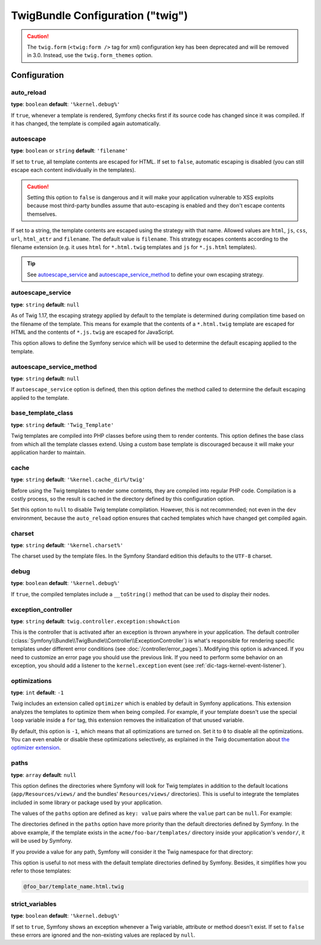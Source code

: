 .. index::
    pair: Twig; Configuration reference

TwigBundle Configuration ("twig")
=================================

.. configuration-block::

    .. code-block:: yaml

        twig:
            exception_controller:  twig.controller.exception:showAction

            form_themes:

                # Default:
                - form_div_layout.html.twig

                # Bootstrap:
                - bootstrap_3_layout.html.twig
                - bootstrap_3_horizontal_layout.html.twig

                # Foundation
                - foundation_5_layout.html.twig

                # Example:
                - MyBundle::form.html.twig

            globals:

                # Examples:
                foo:                 '@bar'
                pi:                  3.14

                # Example options, but the easiest use is as seen above
                some_variable_name:
                    # a service id that should be the value
                    id:                   ~
                    # set to service or leave blank
                    type:                 ~
                    value:                ~
            autoescape:                ~

            # See http://twig.sensiolabs.org/doc/recipes.html#using-the-template-name-to-set-the-default-escaping-strategy
            autoescape_service:        ~ # Example: '@my_service'
            autoescape_service_method: ~ # use in combination with autoescape_service option
            base_template_class:       ~ # Example: Twig_Template
            cache:                     '%kernel.cache_dir%/twig'
            charset:                   '%kernel.charset%'
            debug:                     '%kernel.debug%'
            strict_variables:          ~
            auto_reload:               ~
            optimizations:             ~
            paths:
                '%kernel.root_dir%/../vendor/acme/foo-bar/templates': foo_bar

    .. code-block:: xml

        <container xmlns="http://symfony.com/schema/dic/services"
            xmlns:xsi="http://www.w3.org/2001/XMLSchema-instance"
            xmlns:twig="http://symfony.com/schema/dic/twig"
            xsi:schemaLocation="http://symfony.com/schema/dic/services http://symfony.com/schema/dic/services/services-1.0.xsd
                                http://symfony.com/schema/dic/twig http://symfony.com/schema/dic/twig/twig-1.0.xsd">

            <twig:config
                auto-reload="%kernel.debug%"
                autoescape="true"
                base-template-class="Twig_Template"
                cache="%kernel.cache_dir%/twig"
                charset="%kernel.charset%"
                debug="%kernel.debug%"
                strict-variables="false"
                optimizations="true"
            >
                <twig:form-theme>form_div_layout.html.twig</twig:form-theme> <!-- Default -->
                <twig:form-theme>MyBundle::form.html.twig</twig:form-theme>

                <twig:global key="foo" id="bar" type="service" />
                <twig:global key="pi">3.14</twig:global>

                <twig:exception-controller>AcmeFooBundle:Exception:showException</twig:exception-controller>
                <twig:path namespace="foo_bar">%kernel.root_dir%/../vendor/acme/foo-bar/templates</twig:path>
            </twig:config>
        </container>

    .. code-block:: php

        $container->loadFromExtension('twig', array(
            'form_themes' => array(
                'form_div_layout.html.twig', // Default
                'MyBundle::form.html.twig',
             ),
             'globals' => array(
                 'foo' => '@bar',
                 'pi'  => 3.14,
             ),
             'auto_reload'          => '%kernel.debug%',
             'autoescape'           => true,
             'base_template_class'  => 'Twig_Template',
             'cache'                => '%kernel.cache_dir%/twig',
             'charset'              => '%kernel.charset%',
             'debug'                => '%kernel.debug%',
             'strict_variables'     => false,
             'exception_controller' => 'AcmeFooBundle:Exception:showException',
             'optimizations'        => true,
             'paths' => array(
                 '%kernel.root_dir%/../vendor/acme/foo-bar/templates' => 'foo_bar',
             ),
        ));

.. caution::

    The ``twig.form`` (``<twig:form />`` tag for xml) configuration key
    has been deprecated and will be removed in 3.0. Instead, use the ``twig.form_themes``
    option.

Configuration
-------------

auto_reload
~~~~~~~~~~~

**type**: ``boolean`` **default**: ``'%kernel.debug%'``

If ``true``, whenever a template is rendered, Symfony checks first if its source
code has changed since it was compiled. If it has changed, the template is
compiled again automatically.

autoescape
~~~~~~~~~~

**type**: ``boolean`` or ``string`` **default**: ``'filename'``

If set to ``true``, all template contents are escaped for HTML. If set to
``false``, automatic escaping is disabled (you can still escape each content
individually in the templates).

.. caution::

    Setting this option to ``false`` is dangerous and it will make your
    application vulnerable to XSS exploits because most third-party bundles
    assume that auto-escaping is enabled and they don't escape contents
    themselves.

If set to a string, the template contents are escaped using the strategy with
that name. Allowed values are ``html``, ``js``, ``css``, ``url``, ``html_attr``
and ``filename``. The default value is ``filename``. This strategy escapes
contents according to the filename extension (e.g. it uses ``html`` for
``*.html.twig`` templates and ``js`` for ``*.js.html`` templates).

.. tip::

    See `autoescape_service`_ and `autoescape_service_method`_ to define your
    own escaping strategy.

autoescape_service
~~~~~~~~~~~~~~~~~~

**type**: ``string`` **default**: ``null``

As of Twig 1.17, the escaping strategy applied by default to the template is
determined during compilation time based on the filename of the template. This
means for example that the contents of a ``*.html.twig`` template are escaped
for HTML and the contents of ``*.js.twig`` are escaped for JavaScript.

This option allows to define the Symfony service which will be used to determine
the default escaping applied to the template.

autoescape_service_method
~~~~~~~~~~~~~~~~~~~~~~~~~

**type**: ``string`` **default**: ``null``

If ``autoescape_service`` option is defined, then this option defines the method
called to determine the default escaping applied to the template.

base_template_class
~~~~~~~~~~~~~~~~~~~

**type**: ``string`` **default**: ``'Twig_Template'``

Twig templates are compiled into PHP classes before using them to render
contents. This option defines the base class from which all the template classes
extend. Using a custom base template is discouraged because it will make your
application harder to maintain.

cache
~~~~~

**type**: ``string`` **default**: ``'%kernel.cache_dir%/twig'``

Before using the Twig templates to render some contents, they are compiled into
regular PHP code. Compilation is a costly process, so the result is cached in
the directory defined by this configuration option.

Set this option to ``null`` to disable Twig template compilation. However, this
is not recommended; not even in the ``dev`` environment, because the
``auto_reload`` option ensures that cached templates which have changed get
compiled again.

charset
~~~~~~~

**type**: ``string`` **default**: ``'%kernel.charset%'``

The charset used by the template files. In the Symfony Standard edition this
defaults to the ``UTF-8`` charset.

debug
~~~~~

**type**: ``boolean`` **default**: ``'%kernel.debug%'``

If ``true``, the compiled templates include a ``__toString()`` method that can
be used to display their nodes.

.. _config-twig-exception-controller:

exception_controller
~~~~~~~~~~~~~~~~~~~~

**type**: ``string`` **default**: ``twig.controller.exception:showAction``

This is the controller that is activated after an exception is thrown anywhere
in your application. The default controller
(:class:`Symfony\\Bundle\\TwigBundle\\Controller\\ExceptionController`)
is what's responsible for rendering specific templates under different error
conditions (see :doc:`/controller/error_pages`). Modifying this
option is advanced. If you need to customize an error page you should use
the previous link. If you need to perform some behavior on an exception,
you should add a listener to the ``kernel.exception`` event (see :ref:`dic-tags-kernel-event-listener`).

optimizations
~~~~~~~~~~~~~

**type**: ``int`` **default**: ``-1``

Twig includes an extension called ``optimizer`` which is enabled by default in
Symfony applications. This extension analyzes the templates to optimize them
when being compiled. For example, if your template doesn't use the special
``loop`` variable inside a ``for`` tag, this extension removes the initialization
of that unused variable.

By default, this option is ``-1``, which means that all optimizations are turned
on. Set it to ``0`` to disable all the optimizations. You can even enable or
disable these optimizations selectively, as explained in the Twig documentation
about `the optimizer extension`_.

paths
~~~~~

**type**: ``array`` **default**: ``null``

This option defines the directories where Symfony will look for Twig templates
in addition to the default locations (``app/Resources/views/`` and the bundles'
``Resources/views/`` directories). This is useful to integrate the templates
included in some library or package used by your application.

The values of the ``paths`` option are defined as ``key: value`` pairs where the
``value`` part can be ``null``. For example:

.. configuration-block::

    .. code-block:: yaml

        # app/config/config.yml
        twig:
            # ...
            paths:
                '%kernel.root_dir%/../vendor/acme/foo-bar/templates': ~

    .. code-block:: xml

        <!-- app/config/config.xml -->
        <container xmlns="http://symfony.com/schema/dic/services"
            xmlns:xsi="http://www.w3.org/2001/XMLSchema-instance"
            xmlns:twig="http://symfony.com/schema/dic/twig"
            xsi:schemaLocation="http://symfony.com/schema/dic/services http://symfony.com/schema/dic/services/services-1.0.xsd
                                http://symfony.com/schema/dic/twig http://symfony.com/schema/dic/twig/twig-1.0.xsd">

            <twig:config>
                <!-- ... -->
                <twig:path>%kernel.root_dir%/../vendor/acme/foo-bar/templates</twig:path>
            </twig:config>
        </container>

    .. code-block:: php

        // app/config/config.php
        $container->loadFromExtension('twig', array(
            // ...
            'paths' => array(
               '%kernel.root_dir%/../vendor/acme/foo-bar/templates' => null,
            ),
        ));

The directories defined in the ``paths`` option have more priority than the
default directories defined by Symfony. In the above example, if the template
exists in the ``acme/foo-bar/templates/`` directory inside your application's
``vendor/``, it will be used by Symfony.

If you provide a value for any path, Symfony will consider it the Twig namespace
for that directory:

.. configuration-block::

    .. code-block:: yaml

        # app/config/config.yml
        twig:
            # ...
            paths:
                '%kernel.root_dir%/../vendor/acme/foo-bar/templates': 'foo_bar'

    .. code-block:: xml

        <!-- app/config/config.xml -->
        <container xmlns="http://symfony.com/schema/dic/services"
            xmlns:xsi="http://www.w3.org/2001/XMLSchema-instance"
            xmlns:twig="http://symfony.com/schema/dic/twig"
            xsi:schemaLocation="http://symfony.com/schema/dic/services http://symfony.com/schema/dic/services/services-1.0.xsd
                                http://symfony.com/schema/dic/twig http://symfony.com/schema/dic/twig/twig-1.0.xsd">

            <twig:config>
                <!-- ... -->
                <twig:path namespace="foo_bar">%kernel.root_dir%/../vendor/acme/foo-bar/templates</twig:path>
            </twig:config>
        </container>

    .. code-block:: php

        # app/config/config.php
        $container->loadFromExtension('twig', array(
            // ...
            'paths' => array(
               '%kernel.root_dir%/../vendor/acme/foo-bar/templates' => 'foo_bar',
            ),
        ));

This option is useful to not mess with the default template directories defined
by Symfony. Besides, it simplifies how you refer to those templates:

.. code-block:: text

    @foo_bar/template_name.html.twig

strict_variables
~~~~~~~~~~~~~~~~

**type**: ``boolean`` **default**: ``'%kernel.debug%'``

If set to ``true``, Symfony shows an exception whenever a Twig variable,
attribute or method doesn't exist. If set to ``false`` these errors are ignored
and the non-existing values are replaced by ``null``.

.. _`the optimizer extension`: http://twig.sensiolabs.org/doc/api.html#optimizer-extension
